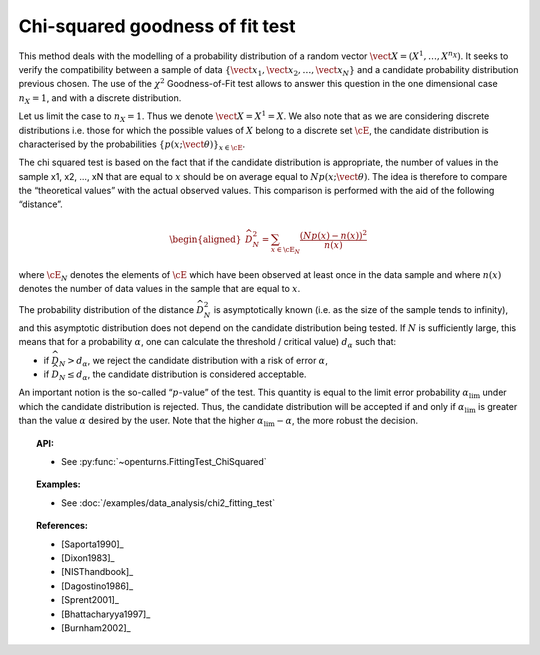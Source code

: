 .. _chi2_fitting_test:

Chi-squared goodness of fit test
--------------------------------

This method deals with the modelling of a probability distribution of a
random vector :math:`\vect{X} = \left( X^1,\ldots,X^{n_X} \right)`. It
seeks to verify the compatibility between a sample of data
:math:`\left\{ \vect{x}_1,\vect{x}_2,\ldots,\vect{x}_N \right\}` and a
candidate probability distribution previous chosen. The use of the
:math:`\chi^2` Goodness-of-Fit test allows to answer this
question in the one dimensional case :math:`n_X =1`, and with a discrete
distribution.

Let us limit the case to :math:`n_X = 1`. Thus we denote
:math:`\vect{X} = X^1 = X`. We also note that as we are considering
discrete distributions i.e. those for which the possible values of
:math:`X` belong to a discrete set :math:`\cE`, the candidate
distribution is characterised by the probabilities
:math:`\left\{ p(x;\vect{\theta}) \right\}_{x \in \cE}`.

| The chi squared test is based on the fact that if the candidate
  distribution is appropriate, the number of values in the sample x1,
  x2, ..., xN that are equal to :math:`x` should be on average equal to
  :math:`N p(x;\vect{\theta})`. The idea is therefore to compare the
  “theoretical values” with the actual observed values. This comparison
  is performed with the aid of the following “distance”.

  .. math::

     \begin{aligned}
         \widehat{D}_N^2 = \sum_{x \in \cE_N} \frac{\left(Np(x)-n(x)\right)^2}{n(x)}
       \end{aligned}

where :math:`\cE_N` denotes the elements of :math:`\cE` which have
been observed at least once in the data sample and where :math:`n(x)`
denotes the number of data values in the sample that are equal to
:math:`x`.

| The probability distribution of the distance :math:`\widehat{D}_N^2`
  is asymptotically known (i.e. as the size of the sample tends to
  infinity), and this asymptotic distribution does not depend on the
  candidate distribution being tested. If :math:`N` is sufficiently
  large, this means that for a probability :math:`\alpha`, one can
  calculate the threshold / critical value) :math:`d_\alpha` such that:

-  if :math:`\widehat{D}_N>d_{\alpha}`, we reject the candidate
   distribution with a risk of error :math:`\alpha`,

-  if :math:`\widehat{D}_N \leq d_{\alpha}`, the candidate distribution
   is considered acceptable.

An important notion is the so-called “:math:`p`-value” of the test. This
quantity is equal to the limit error probability
:math:`\alpha_\textrm{lim}` under which the candidate distribution is
rejected. Thus, the candidate distribution will be accepted if and only
if :math:`\alpha_\textrm{lim}` is greater than the value :math:`\alpha`
desired by the user. Note that the higher
:math:`\alpha_\textrm{lim} - \alpha`, the more robust the decision.


.. topic:: API:

    - See :py:func:`~openturns.FittingTest_ChiSquared`

.. topic:: Examples:

    - See :doc:`/examples/data_analysis/chi2_fitting_test`

.. topic:: References:

    - [Saporta1990]_
    - [Dixon1983]_
    - [NISThandbook]_
    - [Dagostino1986]_
    - [Sprent2001]_
    - [Bhattacharyya1997]_
    - [Burnham2002]_
